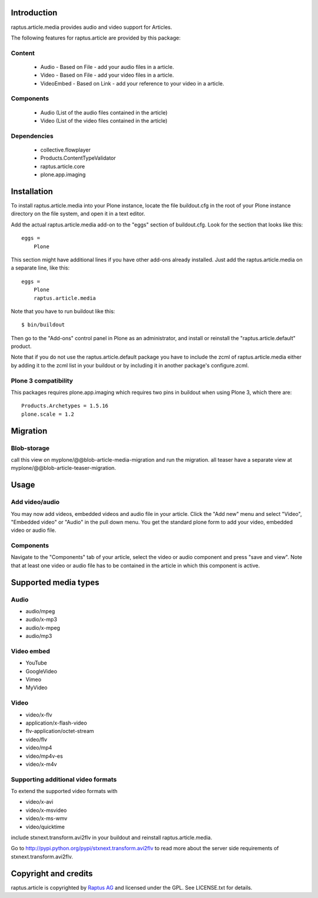 Introduction
============

raptus.article.media provides audio and video support for Articles.

The following features for raptus.article are provided by this package:

Content
-------
    * Audio - Based on File - add your audio files in a article.
    * Video - Based on File - add your video files in a article.
    * VideoEmbed - Based on Link - add your reference to your video in a article.
    
Components
----------
    * Audio (List of the audio files contained in the article)
    * Video (List of the video files contained in the article)

Dependencies
------------
    * collective.flowplayer
    * Products.ContentTypeValidator
    * raptus.article.core
    * plone.app.imaging

Installation
============

To install raptus.article.media into your Plone instance, locate the file
buildout.cfg in the root of your Plone instance directory on the file system,
and open it in a text editor.

Add the actual raptus.article.media add-on to the "eggs" section of
buildout.cfg. Look for the section that looks like this::

    eggs =
        Plone

This section might have additional lines if you have other add-ons already
installed. Just add the raptus.article.media on a separate line, like this::

    eggs =
        Plone
        raptus.article.media

Note that you have to run buildout like this::

    $ bin/buildout

Then go to the "Add-ons" control panel in Plone as an administrator, and
install or reinstall the "raptus.article.default" product.

Note that if you do not use the raptus.article.default package you have to
include the zcml of raptus.article.media either by adding it
to the zcml list in your buildout or by including it in another package's
configure.zcml.

Plone 3 compatibility
---------------------

This packages requires plone.app.imaging which requires two pins in buildout
when using Plone 3, which there are::

    Products.Archetypes = 1.5.16
    plone.scale = 1.2


Migration
=========

Blob-storage
------------

call this view on myplone/@@blob-article-media-migration and run the migration.
all teaser have a separate view at myplone/@@blob-article-teaser-migration.


Usage
=====

Add video/audio
---------------
You may now add videos, embedded videos and audio file in your article. 
Click the "Add new" menu and select "Video", "Embedded video" or "Audio" in the pull down menu.
You get the standard plone form to add your video, embedded video or audio file. 

Components
----------
Navigate to the "Components" tab of your article, select the video or audio component
and press "save and view". Note that at least one video or audio file has to be contained
in the article in which this component is active.

Supported media types
=====================

Audio
-----

* audio/mpeg
* audio/x-mp3
* audio/x-mpeg
* audio/mp3

Video embed
-----------

* YouTube
* GoogleVideo
* Vimeo
* MyVideo

Video
-----

* video/x-flv
* application/x-flash-video
* flv-application/octet-stream
* video/flv
* video/mp4
* video/mp4v-es
* video/x-m4v

Supporting additional video formats
-----------------------------------

To extend the supported video formats with

* video/x-avi
* video/x-msvideo
* video/x-ms-wmv
* video/quicktime

include stxnext.transform.avi2flv in your buildout and reinstall 
raptus.article.media.

Go to `http://pypi.python.org/pypi/stxnext.transform.avi2flv 
<http://pypi.python.org/pypi/stxnext.transform.avi2flv>`_ to read
more about the server side requirements of stxnext.transform.avi2flv.

Copyright and credits
=====================

raptus.article is copyrighted by `Raptus AG <http://raptus.com>`_ and licensed under the GPL. 
See LICENSE.txt for details.
